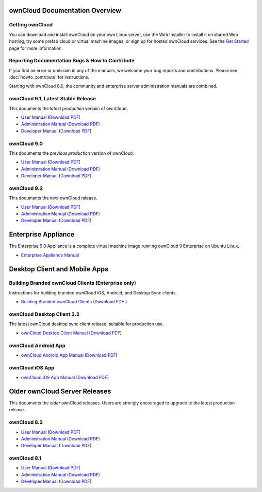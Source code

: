 ===============================
ownCloud Documentation Overview
===============================

----------------
Getting ownCloud
----------------

You can download and install ownCloud on your own Linux server, use the Web
Installer to install it on shared Web hosting, try some prefab cloud or virtual
machine images, or sign up for hosted ownCloud services. See the `Get Started
<https://owncloud.org/install/>`_ page for more information.

------------------------------------------------
Reporting Documentation Bugs & How to Contribute
------------------------------------------------

If you find an error or omission in any of the manuals, we welcome your bug
reports and contributions. Please see :doc:`howto_contribute` for instructions.

Starting with ownCloud 8.0, the community and enterprise server administration
manuals are combined.

-----------------------------------
ownCloud 9.1, Latest Stable Release
-----------------------------------

This documents the *latest production* version of ownCloud.

* `User Manual <https://doc.owncloud.org/server/9.1/user_manual/>`_ (`Download
  PDF <https://doc.owncloud.org/server/9.1/ownCloud_User_Manual.pdf>`_)
* `Administration Manual <https://doc.owncloud.org/server/9.1/admin_manual/>`_
  (`Download PDF
  <https://doc.owncloud.org/server/9.1/ownCloud_Server_Administration_Manual.pdf>`_)
* `Developer Manual <https://doc.owncloud.org/server/9.1/developer_manual/>`_
  (`Download PDF
  <https://doc.owncloud.org/server/9.1/ownCloudDeveloperManual.pdf>`_)

------------
ownCloud 9.0
------------

This documents the *previous production* version of ownCloud.

* `User Manual <https://doc.owncloud.org/server/9.0/user_manual/>`_ (`Download
  PDF <https://doc.owncloud.org/server/9.0/ownCloud_User_Manual.pdf>`_)
* `Administration Manual <https://doc.owncloud.org/server/9.0/admin_manual/>`_
  (`Download PDF
  <https://doc.owncloud.org/server/9.0/ownCloud_Server_Administration_Manual.pdf>`_)
* `Developer Manual <https://doc.owncloud.org/server/9.0/developer_manual/>`_
  (`Download PDF
  <https://doc.owncloud.org/server/9.0/ownCloudDeveloperManual.pdf>`_)

------------
ownCloud 9.2
------------

This documents the *next* ownCloud release.

* `User Manual <https://doc.owncloud.org/server/9.2/user_manual/>`_ (`Download
  PDF <https://doc.owncloud.org/server/9.2/ownCloud_User_Manual.pdf>`_)
* `Administration Manual <https://doc.owncloud.org/server/9.2/admin_manual/>`_
  (`Download PDF
  <https://doc.owncloud.org/server/9.2/ownCloud_Server_Administration_Manual.pdf>`_)
* `Developer Manual <https://doc.owncloud.org/server/9.2/developer_manual/>`_
  (`Download PDF
  <https://doc.owncloud.org/server/9.2/ownCloudDeveloperManual.pdf>`_)

====================
Enterprise Appliance
====================

The Enterprise 9.0 Appliance is a complete virtual machine image running ownCloud 9
Enterprise on Ubuntu Linux.

* `Enterprise Appliance Manual <https://doc.owncloud.com/appliance/>`_

==============================
Desktop Client and Mobile Apps
==============================

---------------------------------------------------
Building Branded ownCloud Clients (Enterprise only)
---------------------------------------------------

Instructions for building branded ownCloud iOS, Android, and Desktop Sync
clients.

* `Building Branded ownCloud Clients
  <https://doc.owncloud.com/branded_clients/>`_ (`Download PDF
  <https://doc.owncloud.com/branded_clients/Building_Branded_ownCloud_Clients.pdf>`_ )

---------------------------
ownCloud Desktop Client 2.2
---------------------------

The latest ownCloud desktop sync client release, suitable for production use.

* `ownCloud Desktop Client Manual <https://doc.owncloud.org/desktop/2.2/>`_
  (`Download PDF
  <https://doc.owncloud.org/desktop/2.2/ownCloudClientManual.pdf>`_)

--------------------
ownCloud Android App
--------------------

* `ownCloud Android App Manual <https://doc.owncloud.org/android/>`_ (`Download
  PDF <https://doc.owncloud.org/android/ownCloudAndroidAppManual.pdf>`_)

----------------
ownCloud iOS App
----------------

* `ownCloud iOS App Manual <https://doc.owncloud.org/ios/>`_ (`Download PDF
  <https://doc.owncloud.org/ios/ownCloudiOSAppManual.pdf>`_)

==============================
Older ownCloud Server Releases
==============================

This documents the *older* ownCloud releases. Users are strongly encouraged to
upgrade to the latest production release.

------------
ownCloud 8.2
------------

* `User Manual <https://doc.owncloud.org/server/8.2/user_manual/>`_ (`Download
  PDF <https://doc.owncloud.org/server/8.2/ownCloud_User_Manual.pdf>`_)
* `Administration Manual <https://doc.owncloud.org/server/8.2/admin_manual/>`_
  (`Download PDF
  <https://doc.owncloud.org/server/8.2/ownCloud_Server_Administration_Manual.pdf>`_)
* `Developer Manual <https://doc.owncloud.org/server/8.2/developer_manual/>`_
  (`Download PDF
  <https://doc.owncloud.org/server/8.2/ownCloudDeveloperManual.pdf>`_)

------------
ownCloud 8.1
------------

* `User Manual <https://doc.owncloud.org/server/8.1/user_manual/>`_ (`Download
  PDF <https://doc.owncloud.org/server/8.1/ownCloud_User_Manual.pdf>`_)
* `Administration Manual <https://doc.owncloud.org/server/8.1/admin_manual/>`_
  (`Download PDF
  <https://doc.owncloud.org/server/8.1/ownCloud_Server_Administration_Manual.pdf>`_)
* `Developer Manual <https://doc.owncloud.org/server/8.1/developer_manual/>`_
  (`Download PDF
  <https://doc.owncloud.org/server/8.1/ownCloudDeveloperManual.pdf>`_)

